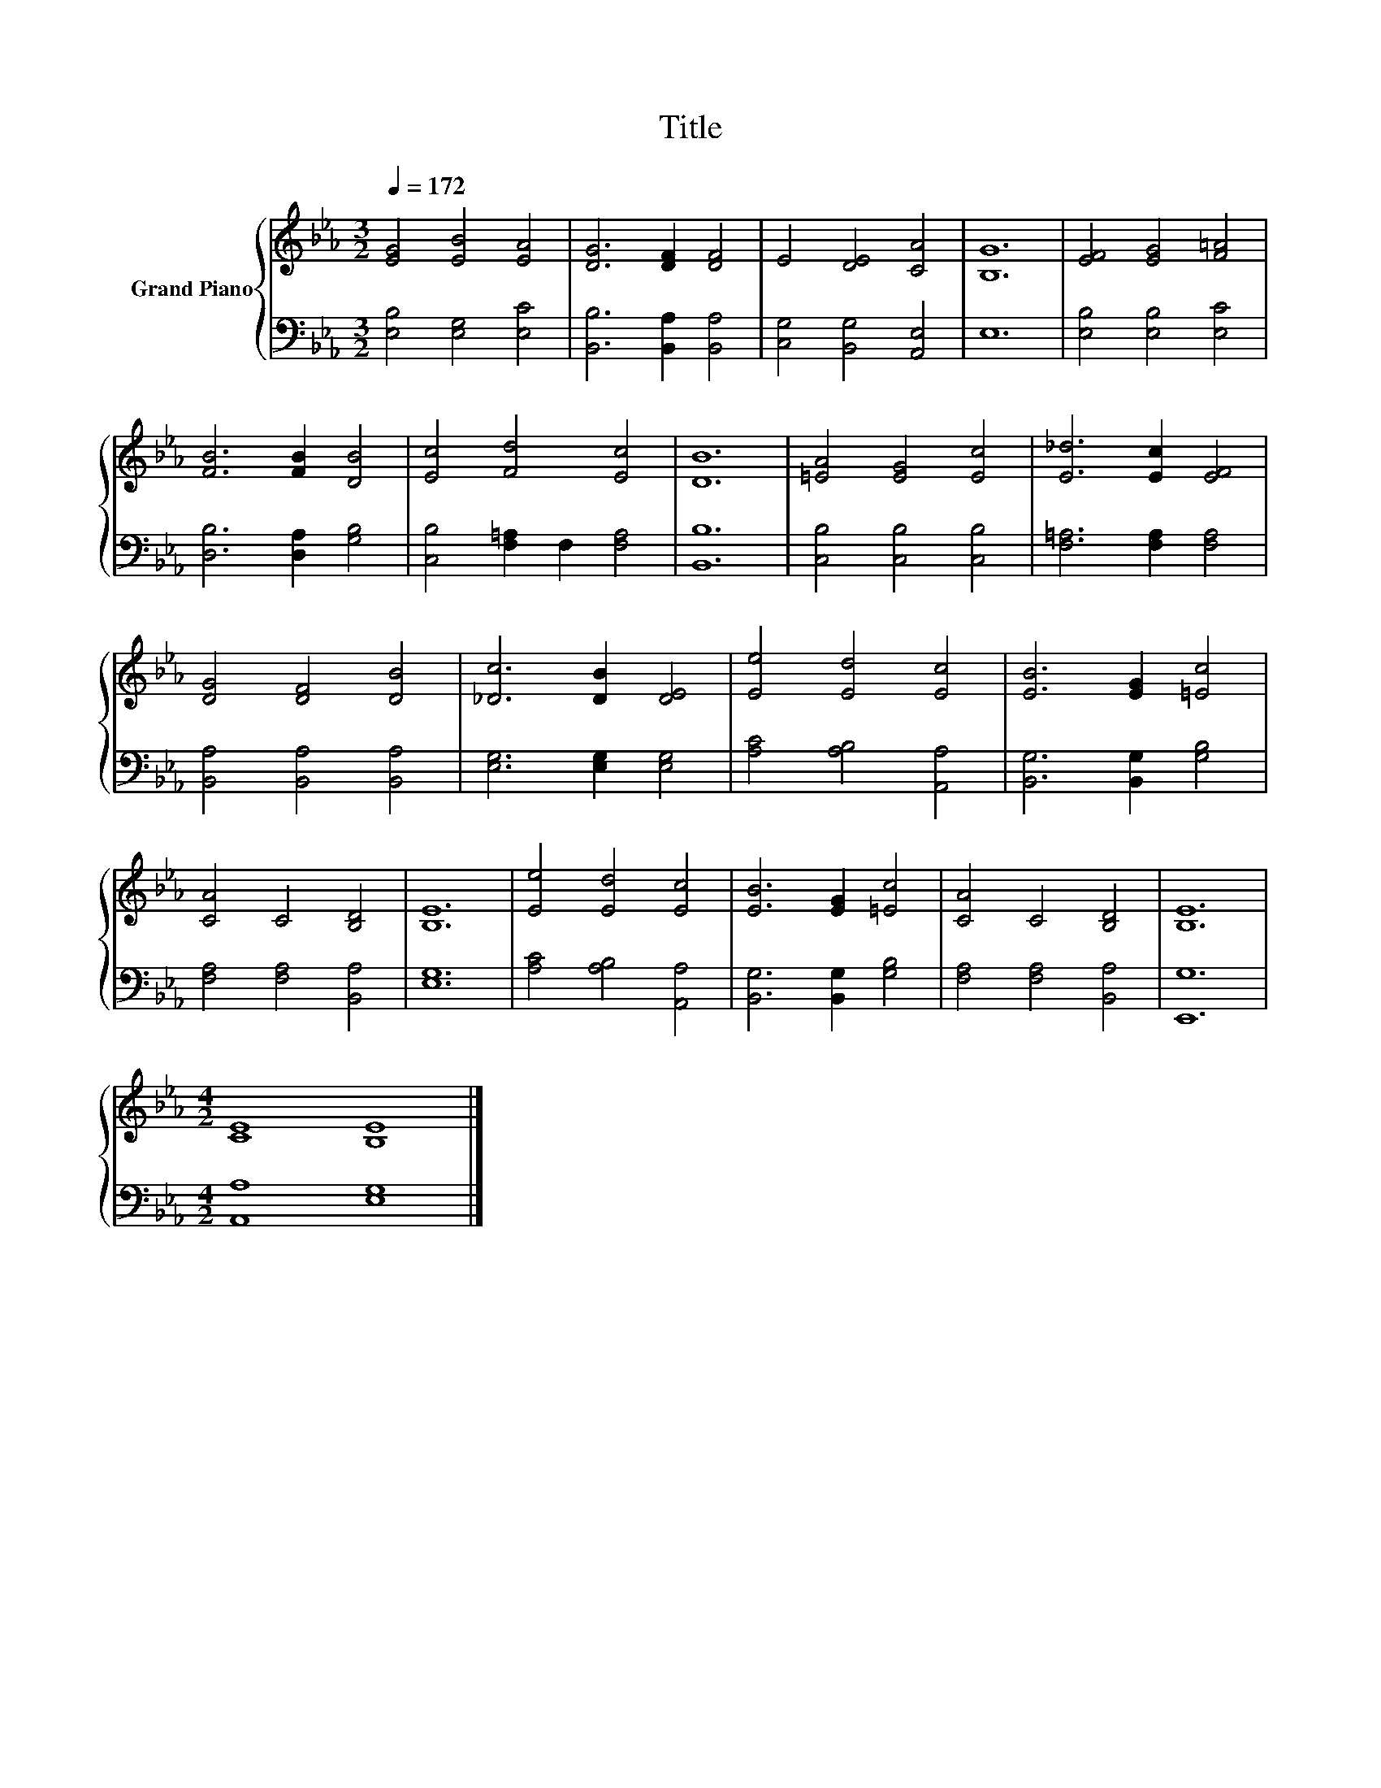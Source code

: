 X:1
T:Title
%%score { 1 | 2 }
L:1/8
Q:1/4=172
M:3/2
K:Eb
V:1 treble nm="Grand Piano"
V:2 bass 
V:1
 [EG]4 [EB]4 [EA]4 | [DG]6 [DF]2 [DF]4 | E4 [DE]4 [CA]4 | [B,G]12 | [EF]4 [EG]4 [F=A]4 | %5
 [FB]6 [FB]2 [DB]4 | [Ec]4 [Fd]4 [Ec]4 | [DB]12 | [=EA]4 [EG]4 [Ec]4 | [E_d]6 [Ec]2 [EF]4 | %10
 [DG]4 [DF]4 [DB]4 | [_Dc]6 [DB]2 [DE]4 | [Ee]4 [Ed]4 [Ec]4 | [EB]6 [EG]2 [=Ec]4 | %14
 [CA]4 C4 [B,D]4 | [B,E]12 | [Ee]4 [Ed]4 [Ec]4 | [EB]6 [EG]2 [=Ec]4 | [CA]4 C4 [B,D]4 | [B,E]12 | %20
[M:4/2] [CE]8 [B,E]8 |] %21
V:2
 [E,B,]4 [E,G,]4 [E,C]4 | [B,,B,]6 [B,,A,]2 [B,,A,]4 | [C,G,]4 [B,,G,]4 [A,,E,]4 | E,12 | %4
 [E,B,]4 [E,B,]4 [E,C]4 | [D,B,]6 [D,A,]2 [G,B,]4 | [C,B,]4 [F,=A,]2 F,2 [F,A,]4 | [B,,B,]12 | %8
 [C,B,]4 [C,B,]4 [C,B,]4 | [F,=A,]6 [F,A,]2 [F,A,]4 | [B,,A,]4 [B,,A,]4 [B,,A,]4 | %11
 [E,G,]6 [E,G,]2 [E,G,]4 | [A,C]4 [A,B,]4 [A,,A,]4 | [B,,G,]6 [B,,G,]2 [G,B,]4 | %14
 [F,A,]4 [F,A,]4 [B,,A,]4 | [E,G,]12 | [A,C]4 [A,B,]4 [A,,A,]4 | [B,,G,]6 [B,,G,]2 [G,B,]4 | %18
 [F,A,]4 [F,A,]4 [B,,A,]4 | [E,,G,]12 |[M:4/2] [A,,A,]8 [E,G,]8 |] %21

